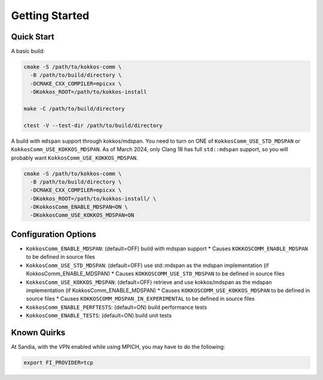 Getting Started
===============

Quick Start
-----------

A basic build:

.. code-block:: bash

    cmake -S /path/to/kokkos-comm \
      -B /path/to/build/directory \
      -DCMAKE_CXX_COMPILER=mpicxx \
      -DKokkos_ROOT=/path/to/kokkos-install

    make -C /path/to/build/directory

    ctest -V --test-dir /path/to/build/directory

A build with ``mdspan`` support through kokkos/mdspan.
You need to turn on ONE of ``KokkosComm_USE_STD_MDSPAN`` or ``KokkosComm_USE_KOKKOS_MDSPAN``.
As of March 2024, only Clang 18 has full ``std::mdspan`` support, so you will probably want ``KokkosComm_USE_KOKKOS_MDSPAN``.

.. code-block:: bash

    cmake -S /path/to/kokkos-comm \
      -B /path/to/build/directory \
      -DCMAKE_CXX_COMPILER=mpicxx \
      -DKokkos_ROOT=/path/to/kokkos-install/ \
      -DKokkosComm_ENABLE_MDSPAN=ON \
      -DKokkosComm_USE_KOKKOS_MDSPAN=ON


Configuration Options
---------------------

* ``KokkosComm_ENABLE_MDSPAN``: (default=OFF) build with mdspan support
  * Causes ``KOKKOSCOMM_ENABLE_MDSPAN`` to be defined in source files
* ``KokkosComm_USE_STD_MDSPAN``: (default=OFF) use std::mdspan as the mdspan implementation (if KokkosComm_ENABLE_MDSPAN)
  * Causes ``KOKKOSCOMM_USE_STD_MDSPAN`` to be defined in source files
* ``KokkosComm_USE_KOKKOS_MDSPAN``: (default=OFF) retrieve and use kokkos/mdspan as the mdspan implementation (if KokkosComm_ENABLE_MDSPAN)
  * Causes ``KOKKOSCOMM_USE_KOKKOS_MDSPAN`` to be defined in source files
  * Causes ``KOKKOSCOMM_MDSPAN_IN_EXPERIMENTAL`` to be defined in source files
* ``KokkosComm_ENABLE_PERFTESTS``: (default=ON) build performance tests
* ``KokkosComm_ENABLE_TESTS``: (default=ON) build unit tests

Known Quirks
------------

At Sandia, with the VPN enabled while using MPICH, you may have to do the following:

.. code-block:: bash

    export FI_PROVIDER=tcp
